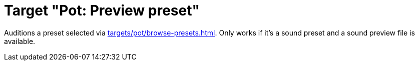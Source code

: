 [#pot-preview-preset]
= Target "Pot: Preview preset"

Auditions a preset selected via xref:targets/pot/browse-presets.adoc[].
Only works if it's a sound preset and a sound preview file is available.
